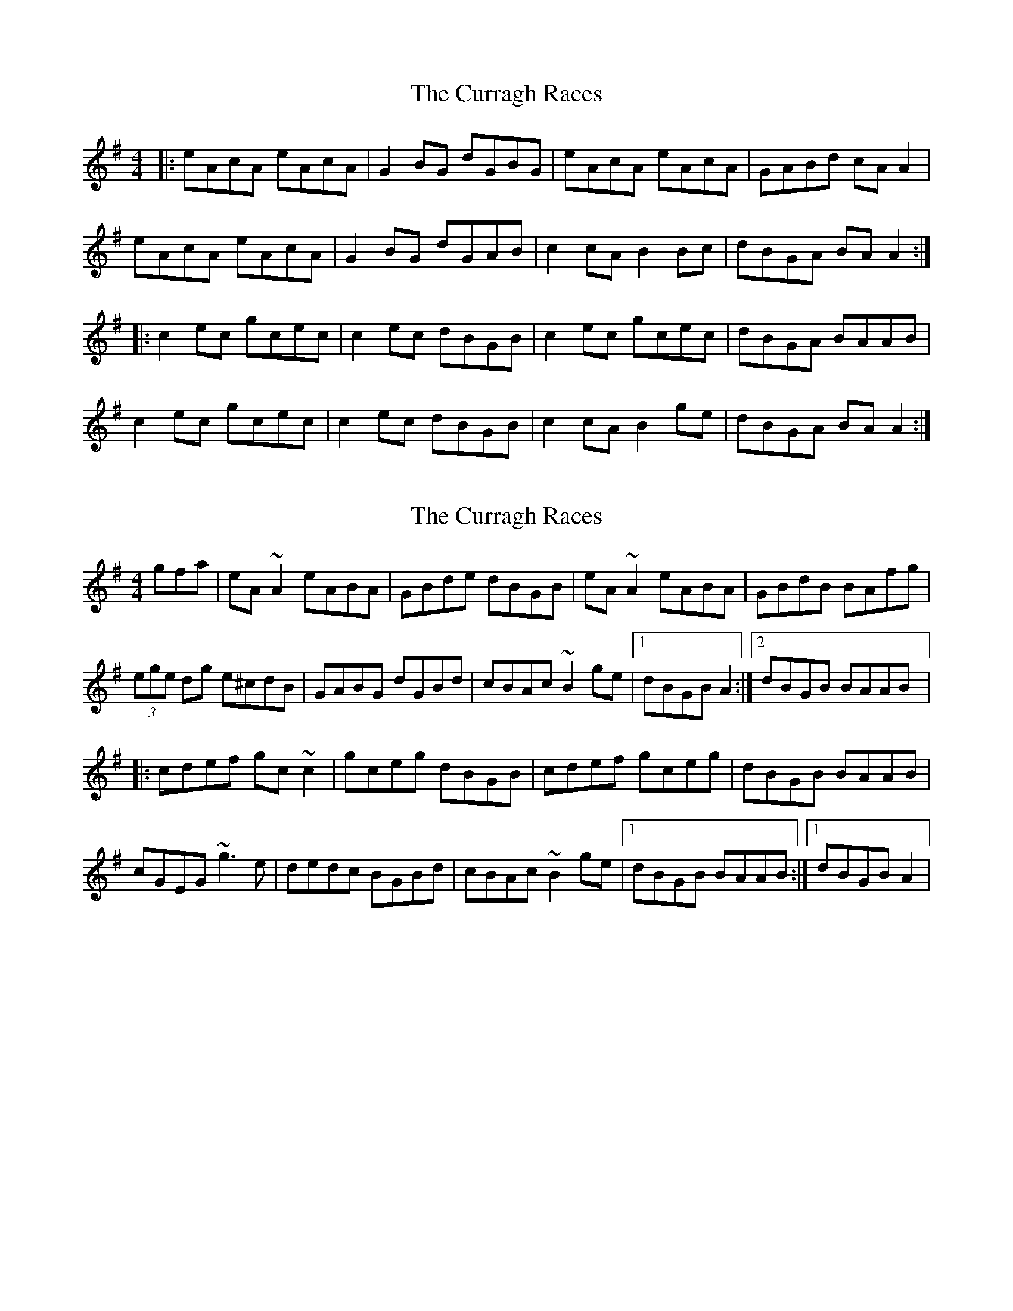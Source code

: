 X: 1
T: Curragh Races, The
Z: Kenny
S: https://thesession.org/tunes/1760#setting1760
R: reel
M: 4/4
L: 1/8
K: Ador
|: eAcA eAcA | G2 BG dGBG | eAcA eAcA | GABd cA A2|
eAcA eAcA | G2 BG dGAB | c2 cA B2 Bc | dBGA BA A2 :|
|: c2 ec gcec | c2 ec dBGB | c2 ec gcec | dBGA BAAB |
c2 ec gcec | c2 ec dBGB | c2 cA B2 ge | dBGA BA A2 :|
X: 2
T: Curragh Races, The
Z: gian marco
S: https://thesession.org/tunes/1760#setting15206
R: reel
M: 4/4
L: 1/8
K: Ador
gfa|eA~A2 eABA|GBde dBGB|eA~A2 eABA|GBdB BAfg|(3ege dg e^cdB|GABG dGBd|cBAc ~B2ge|1dBGB A2:|2dBGB BAAB|:cdef gc~c2|gceg dBGB|cdef gceg|dBGB BAAB|cGEG ~g3e|dedc BGBd|cBAc ~B2ge|1dBGB BAAB:|1dBGB A2|
X: 3
T: Curragh Races, The
Z: Nigel Gatherer
S: https://thesession.org/tunes/1760#setting21642
R: reel
M: 4/4
L: 1/8
K: Edor
BE FE | BE FE | D2 FA | DE FA |
BE FE | BE FE | D2 FA | FE E2 :|
ef/e/ dB | ef/e/ dB | AF dF | AB/c/ d2 |
ef/e/ dB | ef/e/ dB | AF dF | FE E2 :|
X: 4
T: Curragh Races, The
Z: swisspiper
S: https://thesession.org/tunes/1760#setting22779
R: reel
M: 4/4
L: 1/8
K: Ador
|: eAcA eAcA | ~G2 GB dGBd | eAcA eAcA | dBGA cA A2|
eA (3BcA eA (3BcA | ~G2 BG dGAB | c2 cA BG~G2 | dBGA BA A2 :|
|: c2 ec gcec | c2 eg dBGB | vc2 ec gcec | dBGA BA~A2 |
c2 eA gAeA | cege dBGB | vc2 cA B.G.G.G | dBGA BA A2 :|
X: 5
T: Curragh Races, The
Z: sixholes
S: https://thesession.org/tunes/1760#setting27653
R: reel
M: 4/4
L: 1/8
K: Ador
|: eAcA eAcA | G2 BG dGBG | eAcA efge | fBGA BA A2|
eAcA eAcA | G2 BG dGAB | c2 cA B2 ge | dBGB A4 :|
|: c2 ec gcec | c2 ec dBGB | c2 ec gcec | dBGA BAAB |
c2 ec gcec | ~g3e dBGB | c2 cA B2 ge | dBGB A4 :|
X: 6
T: Curragh Races, The
Z: GaryAMartin
S: https://thesession.org/tunes/1760#setting28243
R: reel
M: 4/4
L: 1/8
K: Ador
d|: eAcA eAcA | G3 B dGBd | eAcA eAcA | dBGA BAAd|
eAcA eAcA | G3 B dGBd | c3 A B3 c |[1 dBGA BAAd :|[2 dBGA BAAB||
c2 ec gcec | c2 ec dBGB | c2 ec gcec | dBGA BAAB |
c2 ec gcec | c2 ec dBGB | c2 cA B2 Bc |[1 dBGA BAAB :| [2 dBGA BAAd|]
